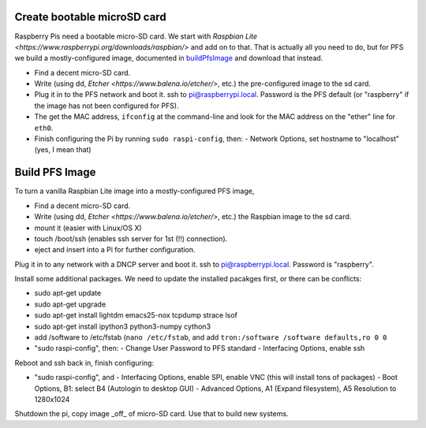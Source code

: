 Create bootable microSD card
----------------------------

Raspberry Pis need a bootable micro-SD card. We start with `Raspbian
Lite <https://www.raspberrypi.org/downloads/raspbian/>` and add on to
that. That is actually all you need to do, but for PFS we build a
mostly-configured image, documented in buildPfsImage_ and
download that instead.

- Find a decent micro-SD card. 
- Write (using dd, `Etcher <https://www.balena.io/etcher/>`, etc.) the
  pre-configured image to the sd card.

- Plug it in to the PFS network and boot it. ssh to
  pi@raspberrypi.local. Password is the PFS default (or "raspberry" if
  the image has not been configured for PFS).

- The get the MAC address, ``ifconfig`` at the command-line and look
  for the MAC address on the "ether" line for ``eth0``.
  
- Finish configuring the Pi by running ``sudo raspi-config``, then:
  - Network Options, set hostname to "localhost" (yes, I mean that)

.. _buildPfsImage:

Build PFS Image
---------------

To turn a vanilla Raspbian Lite image into a mostly-configured PFS image,

- Find a decent micro-SD card. 
- Write (using dd, `Etcher <https://www.balena.io/etcher/>`, etc.) the
  Raspbian image to the sd card.
- mount it (easier with Linux/OS X)
- touch /boot/ssh (enables ssh server for 1st (!!) connection).
- eject and insert into a Pi for further configuration.
  
Plug it in to any network with a DNCP server and boot it. ssh to
pi@raspberrypi.local. Password is "raspberry".

Install some additional packages. We need to update the installed
pacakges first, or there can be conflicts:

- sudo apt-get update
- sudo apt-get upgrade
- sudo apt-get install lightdm emacs25-nox tcpdump strace lsof
- sudo apt-get install ipython3 python3-numpy cython3

- add /software to /etc/fstab (``nano /etc/fstab``, and add ``tron:/software /software defaults,ro 0 0``

- "sudo raspi-config", then:
  - Change User Password to PFS standard
  - Interfacing Options, enable ssh

Reboot and ssh back in, finish configuring:

- "sudo raspi-config", and
  - Interfacing Options, enable SPI, enable VNC (this will install tons of packages)
  - Boot Options, B1: select B4 (Autologin to desktop GUI)
  - Advanced Options, A1 (Expand filesystem), A5 Resolution to 1280x1024
  
Shutdown the pi, copy image _off_ of micro-SD card. Use that to build new systems.


